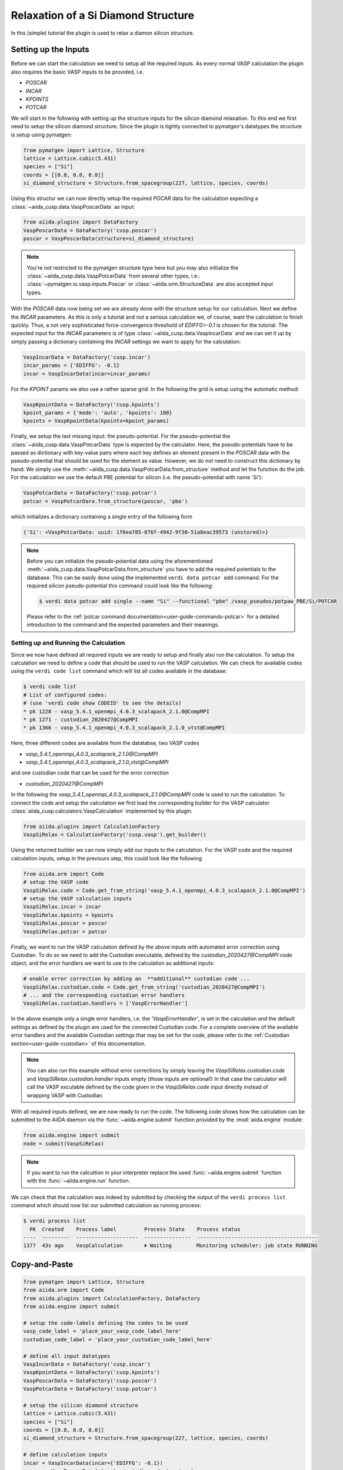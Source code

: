 Relaxation of a Si Diamond Structure
====================================

In this (simple) tutorial the plugin is used to relax a diamon silicon structure.

Setting up the Inputs
---------------------

Before we can start the calculation we need to setup all the required inputs.
As every normal VASP calculation the plugin also requires the basic VASP inputs to be provided, i.e.

* `POSCAR`
* `INCAR`
* `KPOINTS`
* `POTCAR`

We will start in the following with setting up the structure inputs for the silicon diamond relaxation.
To this end we first need to setup the silicon diamond structure.
Since the plugin is tightly connected to pymatgen's datatypes the structure is setup using pymatgen:

.. code-block:: python

   from pymatgen import Lattice, Structure
   lattice = Lattice.cubic(5.431)
   species = ["Si"]
   coords = [[0.0, 0.0, 0.0]]
   si_diamond_structure = Structure.from_spacegroup(227, lattice, species, coords)

Using this structur we can now directly setup the required `POCAR` data for the calculation expecting a :class:`~aiida_cusp.data.VaspPoscarData` as input:

.. code-block:: python

   from aiida.plugins import DataFactory
   VaspPoscarData = DataFactory('cusp.poscar')
   poscar = VaspPoscarData(structure=si_diamond_structure)

.. note::

   You're not restricted to the pymatgen structure type here but you may also initialize the :class:`~aiida_cusp.data.VaspPotcarData` from several other types, i.e.:
   :class:`~pymatgen.io.vasp.inputs.Poscar` or :class:`~aiida.orm.StructureData` are also accepted input types.

With the `POSCAR` data now being set we are already done with the structure setup for our calculation.
Next we define the `INCAR` parameters.
As this is only a tutorial and not a serious calculation we, of course, want the calculation to finish quickly.
Thus, a not very sophisticated force-convergence threshold of `EDIFFG=-0.1` is chosen for the tutorial.
The expected input for the `INCAR` parameters is of type :class:`~aiida_cusp.data.VaspIncarData` and we can set it up by simply passing a dictionary containing the `INCAR` settings we want to apply for the calculation:

.. code-block:: python

   VaspIncarData = DataFactory('cusp.incar')
   incar_params = {'EDIFFG': -0.1}
   incar = VaspIncarData(incar=incar_params)


For the `KPOINT` params we also use a rather sparse grid.
In the following the grid is setup using the automatic method:

.. code-block:: python

   VaspKpointData = DataFactory('cusp.kpoints')
   kpoint_params = {'mode': 'auto', 'kpoints': 100}
   kpoints = VaspKpointData(kpoints=kpoint_params)

Finally, we setup the last missing input: the pseudo-potential.
For the pseudo-potential the :class:`~aiida_cusp.data.VaspPotcarData` type is expected by the calculator.
Here, the pseudo-potentials have to be passed as dictionary with key-value pairs where each key defines an element present in the `POSCAR` data with the pseudo-potential that should be used for the element as value.
However, we do not need to construct this dictionary by hand: We simply use the :meth:`~aiida_cusp.data.VaspPotcarData.from_structure` method and let the function do the job.
For the calculation we use the default PBE potential for silicon (i.e. the pseudo-potential with name `'Si'`):

.. code-block:: python

   VaspPotcarData = DataFactory('cusp.potcar')
   potcar = VaspPotcarDara.from_structure(poscar, 'pbe')

which initializes a dictionary containing a single entry of the following form

.. code-block:: python

   {'Si': <VaspPotcarData: uuid: 1f6ea785-876f-4942-9f30-51a8eac39573 (unstored)>}

.. note::

   Before you can initialize the pseudo-potential data using the aforementioned :meth:`~aiida_cusp.data.VaspPotcarData.from_structure` you have to add the required potentials to the database.
   This can be easily done using the implemented ``verdi data potcar add`` command.
   For the required silicon pseudo-potential this command could look like the following:

   .. code-block:: console

      $ verdi data potcar add single --name "Si" --functional "pbe" /vasp_pseudos/potpaw_PBE/Si/POTCAR

   Please refer to the :ref:`potcar command documentation<user-guide-commands-potcar>` for a detailed introduction to the command and the expected parameters and their meanings.

Setting up and Running the Calculation
""""""""""""""""""""""""""""""""""""""

Since we now have defined all required inputs we are ready to setup and finally also run the calculation.
To setup the calculation we need to define a code that should be used to run the VASP calculation.
We can check for available codes using the ``verdi code list`` command which will list all codes available in the database:

.. code-block:: console

   $ verdi code list
   # List of configured codes:
   # (use 'verdi code show CODEID' to see the details)
   * pk 1228 - vasp_5.4.1_openmpi_4.0.3_scalapack_2.1.0@CompMPI
   * pk 1271 - custodian_2020427@CompMPI
   * pk 1366 - vasp_5.4.1_openmpi_4.0.3_scalapack_2.1.0_vtst@CompMPI

Here, three different codes are available from the datatabse, two VASP codes

* `vasp_5.4.1_openmpi_4.0.3_scalapack_2.1.0@CompMPI`
* `vasp_5.4.1_openmpi_4.0.3_scalapack_2.1.0_vtst@CompMPI`

and one custodian code that can be used for the error correction

* `custodian_2020427@CompMPI`

In the following the `vasp_5.4.1_openmpi_4.0.3_scalapack_2.1.0@CompMPI` code is used to run the calculation.
To connect the code and setup the calculation we first load the corresponding builder for the VASP calculator :class:`aiida_cusp.calculators.VaspCalculation` implemented by this plugin.

.. code-block:: python

   from aiida.plugins import CalculationFactory
   VaspSiRelax = CalculationFactory('cusp.vasp').get_builder()

Using the returned builder we can now simply add our inputs to the calculation.
For the VASP code and the required calculation inputs, setup in the previours step, this could look like the following

.. code-block:: python

   from aiida.orm import Code
   # setup the VASP code
   VaspSiRelax.code = Code.get_from_string('vasp_5.4.1_openmpi_4.0.3_scalapack_2.1.0@CompMPI')
   # setup the VASP calculation inputs
   VaspSiRelax.incar = incar
   VaspSiRelax.kpoints = kpoints
   VaspSiRelax.poscar = poscar
   VaspSiRelax.potcar = potcar

Finally, we want to run the VASP calculation defined by the above inputs with automated error correction using Custodian.
To do so we need to add the Custodian executable, defined by the `custodian_2020427@CompMPI` code object, and the error handlers we want to use to the calculation as additional inputs:

.. code-block:: python

   # enable error correction by adding an  **additional** custodian code ...
   VaspSiRelax.custodian.code = Code.get_from_string('custodian_2020427@CompMPI')
   # ... and the corresponding custodian error handlers
   VaspSiRelax.custodian.handlers = ['VaspErrorHandler']

In the above example only a single error handlers, i.e. the `'VaspErrorHandler'`, is set in the calculation and the default settings as defined by the plugin are used for the connected Custodian code.
For a complete overview of the available error handlers and the available Custodian settings that may be set for the code, please refer to the :ref:`Custodian section<user-guide-custodian>` of this documentation.

.. note::

   You can also run this example without error corrections by simply leaving the `VaspSiRelax.custodian.code` and `VaspSiRelax.custodian.handler` inputs empty (those inputs are optional!)
   In that case the calculator will call the VASP excutable defined by the code given in the `VaspSiRelax.code` input directly instead of wrapping VASP with Custodian.

With all required inputs defined, we are now ready to run the code.
The following code shows how the calculation can be submitted to the AiiDA daemon via the :func:`~aiida.engine.submit` function provided by the :mod:`aiida.engine` module:

.. code-block:: python

   from aiida.engine import submit
   node = submit(VaspSiRelax)

.. note::

   If you want to run the calcultion in your interpreter replace the used :func:`~aiida.engine.submit` function with the :func:`~aiida.engine.run` function.

We can check that the calculation was indeed by submitted by checking the output of the ``verdi process list`` command which should now list our submitted calculation as running process:

.. code-block:: console

   $ verdi process list
     PK  Created    Process label         Process State    Process status
   ----  ---------  --------------------  ---------------  ---------------------------------------
   1377  43s ago    VaspCalculation       ⏵ Waiting        Monitoring scheduler: job state RUNNING

Copy-and-Paste
--------------

.. code-block:: python

   from pymatgen import Lattice, Structure
   from aiida.orm import Code
   from aiida.plugins import CalculationFactory, DataFactory
   from aiida.engine import submit

   # setup the code-labels defining the codes to be used
   vasp_code_label = 'place_your_vasp_code_label_here'
   custodian_code_label = 'place_your_custodian_code_label_here'

   # define all input datatypes
   VaspIncarData = DataFactory('cusp.incar')
   VaspKpointData = DataFactory('cusp.kpoints')
   VaspPoscarData = DataFactory('cusp.poscar')
   VaspPotcarData = DataFactory('cusp.potcar')

   # setup the silicon diamond structure
   lattice = Lattice.cubic(5.431)
   species = ["Si"]
   coords = [[0.0, 0.0, 0.0]]
   si_diamond_structure = Structure.from_spacegroup(227, lattice, species, coords)

   # define calculation inputs
   incar = VaspIncarData(incar={'EDIFFG': -0.1})
   poscar = VaspPoscarData(structure=si_diamond_structure)
   potcar = VaspPotcarData.from_structure(poscar, 'pbe')
   kpoints = VaspKpointData(kpoints={'mode': 'auto', 'kpoints': 100})

   # fetch codes from the AiiDA database
   vasp_code = Code.get_from_string(vasp_code_label)
   custodian_code = Code.get_from_string(custodian_code_label)

   # setup the calculation object
   VaspSiRelax = CalculationFactory('cusp.vasp').get_builder()
   VaspSiRelax.code = vasp_code
   VaspSiRelax.incar = incar
   VaspSiRelax.poscar = poscar
   VaspSiRelax.potcar = potcar
   VaspSiRelax.kpoints = kpoints

   # optional inputs for the custodian error correction (skip this if you
   # do not want to enable error correction)
   VaspSiRelax.custodian.code = custodian_code
   VaspSiRelax.custodian.handlers = ['VaspErrorHandler']

   # submit calculation the daemon
   node = submit(VaspSiRelax)


